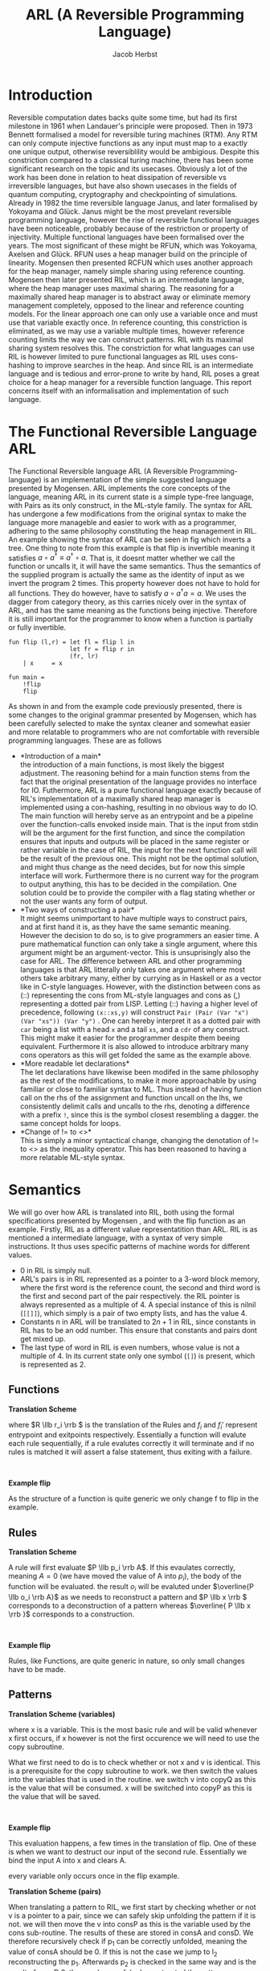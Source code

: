 #+LATEX_CLASS: article
#+LATEX_CLASS_OPTIONS: [a4paper]
#+LATEX_COMPILER: pdflatex
#+LATEX_HEADER: \input{baseHeader.tex}
#+OPTIONS: toc:nil
#+OPTIONS: \n:nil

#+TITLE: ARL (A Reversible Programming Language)
#+AUTHOR: Jacob Herbst

* Introduction
:PROPERTIES:
:UNNUMBERED: nil
:END:
Reversible computation dates backs quite some time, but had its first milestone in 1961 when Landauer's principle were proposed\ref{}. Then in 1973 Bennett\ref{} formalised a model for reversible turing machines (RTM). Any RTM can only compute injective functions as any input must map to a exactly one unique output, otherwise reversiblility would be ambigious. Despite this constriction compared to a classical turing machine, there has been some significant research on the topic and its usecases. Obviously a lot of the work has been done in relation to heat dissipation of reversible vs irreversible languages, but have also shown usecases in the fields of quantum computing, cryptography and checkpointing of simulations\ref{}. Already in 1982 the time reversible language Janus, and later formalised by Yokoyama and Glück. Janus might be the most prevelant reversible programming language, however the rise of reversible functional languages have been noticeable, probably because of the restriction or property of injectivity. Multiple functional languages have been formalised over the years. The most significant of these might be RFUN, which was Yokoyama, Axelsen and Glück\ref{}. RFUN uses a heap manager build on the principle of linearity. Mogensen then presented RCFUN which uses another approach for the heap manager, namely simple sharing using reference counting. Mogensen then later presented RIL, which is an intermediate language, where the heap manager uses maximal sharing. The reasoning for a maximally shared heap manager is to abstract away or eliminate memory management completely, opposed to the linear and reference counting models. For the linear approach one can only use a variable once and must use that variable exactly once. In reference counting, this constriction is eliminated, as we may use a variable multiple times, however reference counting limits the way we can construct patterns. RIL with its maximal sharing system resolves this. The constriction for what languages can use RIL is however limited to pure functional languages as RIL uses cons-hashing to improve searches in the heap. And since RIL is an intermediate language and is tedious and error-prone to write by hand, RIL poses a great choice for a heap manager for a reversible function language. This report concerns itself with an informalisation and implementation of such language.

* The Functional Reversible Language ARL
The Functional Reversible language ARL (A Reversible Programming-language) is an
implementation of the simple suggested language presented by Mogensen. ARL implements the core concepts of the language, meaning ARL in its current state is a simple type-free language, with Pairs as its only construct, in the ML-style family. The syntax for ARL has undergone a few modifications from the original syntax to make
the language more manageble and easier to work with as a programmer, adhering to
the same philosophy constituting the heap management in RIL. An example showing the syntax of ARL can be seen in fig \ref{flip} which inverts a tree. One thing to note from this example is
that flip is invertible meaning it satisfies \(a \circ a^{\dag} \equiv a^{\dag} \circ a\).
That is, it doesnt matter whether we call the function or uncalls it, it will have the same semantics. Thus the semantics of the supplied program is actually the same as the identity of input as we invert the program 2 times. This property however does not have to hold for all functions. They do however, have to satisfy \(a \circ a^{\dag} a = a\). We uses the dagger from category theory, as this carries nicely over in the syntax of ARL, and has the same meaning as the functions being injective. Therefore it is still important for the programmer to know when a function is partially or fully invertible.

#+BEGIN_SRC
fun flip (l,r) = let fl = flip l in
                 let fr = flip r in
                 (fr, lr)
    | x     = x

fun main =
    !flip
    flip
#+END_SRC


#+BEGIN_EXPORT latex
\begin{table}[!htb]
\centering
\begin{tabular}{>{$}l<{$}>{$}r<{$}>{$}l<{$}}
   Program &\Coloneqq & Main\; Function^+\\
   \\
   Main &\Coloneqq & \textup{fun}\; \textbf{main} = FunctionCall^+\\
   FunctionCall &\Coloneqq & \textup{!}\textbf{fname}\; |\; \textbf{fname}\\
   \\
   Function &\Coloneqq &\textup{fun}\; \textbf{fname}\; Rules\\
   Rules &\Coloneqq &Pattern = Def^*\; Pattern\\
   &| & Rules\; |\;Rules\\
   \\
   Pattern &\Coloneqq & \textbf{vname}\\
   &| & \textbf{constant}\\
   &| & \textbf{vname}<>Pattern\\
   &| & (Pattern\textup{::}Pattern)\\
   &| & (Pattern\textup{,}Pattern)\\
   &| & \textbf{vname}\; \textup{as}\; (Pattern\textup{,}Pattern)\\
   \\
   Def &\Coloneqq & \textup{let}\; Pattern\; = \textbf{fname}\; Pattern\; \textup{in}\\
   &| & \textup{let}\; Pattern\; = \textup{!}\textbf{fname}\;  Pattern\; \textup{in}\\
   &| & \textup{let}\; Pattern\; = \textup{loop}\; \textbf{fname}\;  Pattern\; \textup{in}\\
   &| & \textup{let}\; Pattern\; = \textup{!loop}\; \textbf{fname}\;  Pattern\; \textup{in}
\end{tabular}
\caption{Syntax of ARL}
\label{grammar}
\end{table}
#+END_EXPORT

As shown in \ref{grammar} and from the example code previously presented, there is some changes to the original grammar presented by Mogensen, which has been carefully selected to make the syntax cleaner and somewhat easier and more relatable to programmers who are not comfortable with reversible programming languages. These are as follows
- *Introduction of a main*\\
  the introduction of a main functions, is most likely the biggest adjustment. The reasoning behind for a main function stems from the fact that the original presentation of the language provides no interface for IO. Futhermore, ARL is a pure functional language exactly because of RIL's implementation of a maximally shared heap manager is implemented using a con-hashing, resulting in no obvious way to do IO. The main function will hereby serve as an entrypoint and be a pipeline over the function-calls envoked inside main. That is the input from stdin will be the argument for the first function, and since the compilation ensures that inputs and outputs will be placed in the same register or rather variable in the case of RIL, the input for the next function call will be the result of the previous one. This might not be the optimal solution, and might thus change as the need decides, but for now this simple interface will work. Furthermore there is no current way for the program to output anything, this has to be decided in the compilation. One solution could be to provide the compiler with a flag stating whether or not the user wants any form of output.
- *Two ways of constructing a pair*\\
  It might seems unimportant to have multiple ways to construct pairs, and at first hand it is, as they have the same semantic meaning. However the decision to do so, is to give programmers an easier time. A pure mathematical function can only take a single argument, where this argument might be an argument-vector. This is unsuprisingly also the case for ARL. The difference between ARL and other programming languages is that ARL litterally only takes one argument where most others take arbitrary many, either by currying as in Haskell or as a vector like in C-style languages. However, with the distinction between cons as (::) representing the cons from ML-style languages and cons as (,) representing a dotted pair from LISP. Letting (::) having a higher level of precedence, following \verb+(x::xs,y)+ will construct  \verb+Pair (Pair (Var "x") (Var "xs")) (Var "y")+ . One can hereby interpret it as a dotted pair with ~car~ being a list with a head ~x~ and a tail ~xs~, and a ~cdr~ of any construct. This might make it easier for the programmer despite them beeing equivalent. Furthermore it is also allowed to introduce arbitrary many cons operators as this will get folded the same as the example above.
- *More readable let declarations*\\
  The let declarations have likewise been modifed in the same philosophy as the rest of the modifications, to make it more approachable by using familiar or close to familiar syntax to ML. Thus instead of having function call on the rhs of the assignment and function uncall on the lhs, we consistently delimit calls and uncalls to the rhs, denoting a difference with a prefix ~!~, since this is the symbol closest resembling a dagger. the same concept holds for loops.
- *Change of != to <>*\\
  This is simply a minor syntactical change, changing the denotation of != to <> as the inequality operator. This has been reasoned to having a more relatable ML-style syntax.

* Semantics
We will go over how ARL is translated into RIL, both using the formal specifications presented by Mogensen \ref{}, and with the flip function as an example.
Firstly, RIL as a different value representatition than ARL. RIL is as mentioned a intermediate language, with a syntax of very simple instructions. It thus uses specific patterns of machine words for different values.
- 0 in RIL is simply null.
- ARL's pairs is in RIL represented as a pointer to a 3-word block memory, where the first word is the reference count, the second and third word is the first and second part of the pair respectively. the RIL pointer is always represented as a multiple of 4. A special instance of this is nilnil (~[[]]~), which simply is a pair of two empty lists, and has the value 4.
- Constants n in ARL will be translated to \(2n+1\) in RIL, since constants in RIL has to be an odd number. This ensure that constants and pairs dont get mixed up.
- The last type of word in RIL is even numbers, whose value is not a multiple of 4.
  In its current state only one symbol (~[]~) is present, which is represented as 2.

** Functions
#+ATTR_LATEX: :options [t]{0.6\textwidth}
#+BEGIN_minipage
*Translation Scheme*
\begin{lstlisting}
$F\llb f\; r_1 | \cdots | r_n \rrb =$
    begin f
    skip
    --> f$_1$
    f$_1'$ <--
    skip
    end f
    $R \llb r_1 \rrb$
    $\vdots$
    $R \llb r_n \rrb$
    f$_{n+1}$ <--
    assert A != A
    --> f$_{n+1}'$
\end{lstlisting}
where \(R \llb r_i \rrb \) is the translation of the Rules and \(f_i\) and  \(f_i'\) represent entrypoint and exitpoints respectively. Essentially a function will evalute each rule sequentially, if a rule evalutes correctly it will terminate and if no rules is matched it will assert a false statement, thus exiting with a failure.
#+END_minipage
\qquad
#+ATTR_LATEX: :options [t]{0.4\textwidth}
#+BEGIN_minipage
*Example flip*
\begin{lstlisting}
$F\llb flip\; r_1 | \cdots | r_n \rrb =$
    begin flip
    skip
    --> flip$_1$
    flip$_1'$ <--
    skip
    end flip
    $R \llb r_1 \rrb$
    $\vdots$
    $R \llb r_n \rrb$
    flip$_{n+1}$ <--
    assert A != A
    --> flip$_{n+1}'$
\end{lstlisting}
As the structure of a function is quite generic we only change f to flip in the example.
#+END_minipage
** Rules
#+ATTR_LATEX: :options [t]{0.6\textwidth}
#+BEGIN_minipage
*Translation Scheme*
\begin{lstlisting}
$R\llb p_i = d_i^1 \cdots d_i^n o_i \rrb =$
    f$_i$ <--
    $ P \llb p_i \rrb A$
    A != 0 --> f$_i+1$
    $ D \llb d_{i}^1 \rrb$
    $ \vdots$
    $ D \llb d_{i}^n \rrb$
    f$_{i+1}'$ <-- A != 0;
    $\overline{P \llb o_i \rrb A}$
    --> f$_i'$
\end{lstlisting}
A rule will first evaluate \(P \llb p_i \rrb A\). If this evaulates correctly, meaning \(A = 0\) (we have moved the value of A into \(p_i\)), the body of the function will be evaluated. the result \(o_i\) will be evaluted under \(\overline{P \llb o_i \rrb A}\) as we needs to reconstruct a pattern and \(P \llb x \rrb \) corresponds to a deconstruction of a pattern whereas \(\overline{ P \llb x \rrb }\) corresponds to a construction.
#+END_minipage
\qquad
#+ATTR_LATEX: :options [t]{0.4\textwidth}
#+BEGIN_minipage
*Example flip*
\begin{lstlisting}
$R\llb (l,r) = fl_{d_1^1}\; fr_{d_1^2}\; (fr,fl) \rrb =$
    flip$_1$ <--
    $ P \llb (l,r) \rrb A$
    A != 0 --> flip$_2$
    $ D \llb fl \rrb$
    $ D \llb fr \rrb$
    flip$_{2}'$ <-- A != 0;
    $\overline{P \llb (fr,fl) \rrb A}$
    --> flip$_1'$
$R\llb x = x \rrb =$
    flip$_2$ <--
    $ P \llb x \rrb A$
    A != 0 --> flip$_3$;
    flip$_3'$ <-- A != 0;
    $ \overline{P \llb x \rrb A}$
    --> flip$_2'$
\end{lstlisting}
Rules, like Functions, are quite generic in nature, so only small changes have to be made.
#+END_minipage
** Patterns
#+ATTR_LATEX: :options [t]{0.6\textwidth}
#+BEGIN_minipage
*Translation Scheme (variables)*
\begin{lstlisting}
$P\llb x \rrb v =$
   x <-> v
\end{lstlisting}
where x is a variable. This is the most basic rule and will be valid whenever x first occurs, if x however is not the first occurence we will need to use the copy subroutine.
\begin{lstlisting}
$P\llb x \rrb v =$
   v != x --> l$_1$;
   v <-> copyQ;
   x <-> copyP;
   uncall copy;
   l$_1$ <-- v != 0;
\end{lstlisting}
What we first need to do is to check whether or not x and v is identical. This is a prerequisite for the copy subroutine to work. we then switch the values into the variables that is used in the routine. we switch v into copyQ as this is the value that will be consumed. x will be switched into copyP as this is the value that will be saved.
#+END_minipage
\qquad
#+ATTR_LATEX: :options [t]{0.4\textwidth}
#+BEGIN_minipage
*Example flip*
\begin{lstlisting}
$P\llb x \rrb A =$
   x <-> A
\end{lstlisting}
This evaluation happens, a few times in the translation of flip. One of these is when we want to destruct our input of the second rule. Essentially we bind the input A into x and clears A.

every variable only occurs once in the flip example.
#+END_minipage

#+ATTR_LATEX: :options [t]{0.6\textwidth}
#+BEGIN_minipage
*Translation Scheme (pairs)*
\begin{lstlisting}
$P\llb (p_1,p_2) \rrb v =$
   v & 3 --> l$_1$;
   v <-> consP;
   uncall cons;
   $P \llb p_1 \rrb$consA;
   consA != 0 --> l$_2$;
   $P \llb p_2 \rrb$consD;
   consD == 0 --> l$_3$;
   l$_2$ <-- consA != 0;
   $\overline{P \llb p_1 \rrb consA}$;
   call cons;
   v <-> consP;
   l$_3$ <-- v == 0;
   l$_1$ <-- v & 3;
\end{lstlisting}
When translating a pattern to RIL, we first start by checking whether or not v is a pointer to a pair, since we can safely skip unfolding the pattern if it is not. we will then move the v into consP as this is the variable used by the cons sub-routine. The results of these are stored in consA and consD. We therefore recursively check if p_1 can be correctly unfolded, meaning the value of consA should be 0. If this is not the case we jump to l_2 reconstructing the p_1. Afterwards p_2 is checked in the same way and is the result of consD 0, then we have safely deconstructed the pattern.
#+END_minipage
\qquad
#+ATTR_LATEX: :options [t]{0.4\textwidth}
#+BEGIN_minipage
*Example flip*
\begin{lstlisting}
$P\llb (p_1,p_2) \rrb A =$
   A & 3 --> l$_1$;
   A <-> consP;
   uncall cons;
   l <-> consA;
   consA != 0 --> l$_2$;
   r <-> consD;
   consD == 0 --> l$_3$;
   l$_2$ <-- consA != 0;
   l <-> consA;
   call cons;
   v <-> consP;
   l$_3$ <-- v == 0;
   l$_1$ <-- v & 3;
\end{lstlisting}
This is used both as a deconstruction of pair in the argument of the first rule of flip and its inverse in constructing the result (fr, fl) in the same rule. Every case of translation of a subterm i.e. \(P \llb p_1 \rrb consA\) translates into the simple case

~l <-> consA~.

Every variable only occurs once in the flip example.
#+END_minipage
*** stuff that is not included in flip
#+ATTR_LATEX: :options [t]{0.6\textwidth}
#+BEGIN_minipage
*Translation Scheme (constant)*
\begin{lstlisting}
$P \llb k \rrb v =$
    v != k --> l$_1$;
    v -= k;
    l$_1$ <-- v != 0;
\end{lstlisting}
Constants is quite simple. firstly the constant needs be equivalent to v for the pattern to match. Is this the case, we subtract k from v, essentially setting v = 0.
#+END_minipage
\qquad
#+ATTR_LATEX: :options [t]{0.4\textwidth}
#+BEGIN_minipage
*Example flip*
#+END_minipage


#+ATTR_LATEX: :options [t]{0.6\textwidth}
#+BEGIN_minipage
*Translation Scheme (not equal)*
\begin{lstlisting}
$P \llb x \neq p \rrb v =$
    assert x == 0;
    $P \llb p \rrb v$
    x += v;
    $\overline{P \llb p \rrb v}$
    v -= x
\end{lstlisting}
When evaluating a not equal pattern, we first needs to assume x is 0 otherwise our two updates, first to x then to v, would compromise the integrity of v. For instance in the case of flip the rule ~| x = x~ could be written as ~| x <> (l,r) = x <> (fr,fl)~. In such a case p would not be a pointer (v !& 3), thus we skip the entire evaluation of p. we would then subtract, v from x, do nothing once again, and then subtract a value larger than v from v, which is nonsensical. Therefore x must be 0 before the evaluation.
#+END_minipage


#+ATTR_LATEX: :options [t]{0.6\textwidth}
#+BEGIN_minipage
*Translation Scheme (As pattern)*
\begin{lstlisting}
$P \llb x \uptext{as} (p_1,p_2) \rrb v =$
   v & 3 --> l$_1$;
   x <-> fieldsP;
   call fields
   $P \llb p_1 \rrb$fieldsA;
   consA != 0 --> l$_2$;
   $P \llb p_2 \rrb$fieldsD;
   consD == 0 --> l$_3$;
   l$_2$ <-- consA != 0;
   $\overline{P \llb p_1 \rrb consA}$;
   uncall fields;
   x <-> fieldsP;
   l$_3$ <-- v == 0;
   l$_1$ <-- v & 3;
\end{lstlisting}
An as pattern is almost identical from the pairs, the only difference is that we want to keep the integrity of x, which is done by using the fields sub-routine.
#+END_minipage
*** Let definitions
*** TODO describe the let defs
* Parsing
The compiler for ARL has been written in haskell using Megaparsec as parsing library. This was chosen over lexer/parser tools such as Alex/Happy, because of familiarity and because ARL as a language is quite small, thus making it pretty easy to implement. Megaparsec was chosen over other parsing libraries such as Parsec for 2 main reasons. First ARL is an indentation sensitive language, chosen to have quite strict rules, which we will se later on. Second Megaparsec makes position handling extremely easy giving exact position of when parsing failed with out having to bundle the AST with positions.

** AST
The implementation of the abstract syntax tree, is almost true to the Grammar presented in \ref{grammar}. There are however three minor changes. Instead rules looking like
#+BEGIN_SRC haskell
data Rules = P Pattern [Def] Pattern
          | R Rules Rules
#+END_SRC
it simply will be a sum type of only the single constructor P, and then the Func sumtype will take a list of rules, as such:
#+BEGIN_SRC haskell
data Func = Func ID [Rules]

data Rules = P Pattern [Def] Pattern
#+END_SRC
This changes is mainly because it is easier to parse and evaluate. the meaning should not change.
For the same reason we introduce another pattern namely a NilNil, essentially this is a constant value of 4 or even more explicit a pair of nils (2's). NilNil as a legal value in RIL however depends on the build procedure that will create it. This distinction just makes it easier.
Lastly, we earlier described the usefulness of having two ways of creating pairs, in the AST, we however only have one constructor for these as we can use some build-in functionality of megaparsec to enforce precedence without rewriting our grammar.

** Parsers
the basics.
Comments is based of f#. line-comments is the same as in // and block-comments is (* *). identifers can be any string starting with a lower character followed by any alphanumerical character, a dash or an underscore.

*** Functions
As described ARL has been chosen to have some strict rules for indentation. This is forced to make the code readable. We must thus enforce the specific rules in the parser. Firstly we ensure that a function is always declared in column 0. This makes for a fine structure, but might need to be changed in the future if we allow for nested function declarations. we will then consume the unecessary garbage. We will then either have a main function er a pure function, if we encouter a main we will then parse the function calls. Here we enforce another indentation rule, a function call, must reside directly under the fname of main, like solution in the flip code-example. In the parsing we do not enforce a single main function, instead we handle this in the pre-processing.
If we however encounter a non-main function (from here just function) we will parse its rules. Like in the main function we ensure that a rule (other than the first, which must be on the same line) resides under under the fname. that is the guard | must be placed here. Other than this indentation handling the parser is simply a sequence of parsers and combinators.
#+BEGIN_SRC haskell
funP :: Parser (Either Main Func)
funP = L.nonIndented scn $ L.lineFold scn p
  where
    p sc'    = do rword "fun"
                  ind <- L.indentLevel
                  id <- identifier
                  case id of
                    "main" -> Left <$> mainP
                    _      -> Right <$> rest id ind
    rest id ind  = do r <- ruleP ind;
                      rs <- many $ try rules
                      mapM_ (\(_,x) -> when (x /= mkPos 5)
                          (L.incorrectIndent EQ (mkPos 5) x)) rs
                      return $ Func id $ r:map fst rs
    rules  = do scn; ind <- L.indentLevel; symbol "|"; r <- ruleP ind; return (r,ind)
    mainP  = do symbol "="; some $ try funC
#+END_SRC
*** Rules
The parsing for the Rule sum type is actually quite simple as most of the of the indetation is handled in the function parser. Although the rule parser also will have to do some indentation enforcement, it will pass on its indentation level for the let-declarations parser, to make certain that let definitions is deeper indented than the rule, along with forcing let declarations to be lined up with the resulting pattern. Again this is simply used to establish structure for the body of a particular function pattern, also called rule.
*** Let declarations
Unsurprsingly the let declaration follow a similar structure as the the other parsers. overall we can reduce a let declaration to either of two, it is a function call/uncall or it is a loop. These are very similar in structure so we will only go over the simple case for function calls. again we ensure the indentation is correct, throwing a parse error otherwise. we then uses the same strategy as we did for function calls in main to distinguise between a call and an uncall using the observing function. depending on whether the symbol ! is present before the function identifier, we get a ~Left~ or a ~Right~ value which we then converts to the appropriate type.
#+BEGIN_SRC haskell
defP :: Pos -> Parser Def
defP ind = try call <|> try loop <?> "Let def"
  where
      call   = do L.indentGuard scn EQ ind;
                  rword "let"
                  lhs <- patternP
                  symbol "="
                  uncall <- observing $ symbol "!"
                  fname <- identifier
                  rhs <- patternP
                  rword "in"
                  scn
                  case uncall of
                    Left _ -> return $ Call lhs fname rhs
                    Right _ -> return $ Uncall lhs fname rhs
#+END_SRC
This function has a lot of duplicate code, which potentially could be eliminated.
*** Patterns
Patterns is the most atomic part of the grammar, as its only non-terminal symbol is that of Pattern. It is thus also the easiest to parse. We construct a parser for each terminal and combine these using the parser combinators.
We can see that whenever we encounter a ~[[]]~ we have a ~NilNil~ constructor. for constants we simply wrap the constant value in the Const constructor, we however ommit to changing the value to its internal representation in RIL which would be 2n+1. The reason for this is that we want to distingus between the sytactical and sematical meaning of the program. It is further noticeable that we also wrap ~nil~ as a Const with a value of 1.
A variable is simply the indentifier wrapped.
A not equal pattern is likewise simply the identifier and a recursive pattern call. The same holds for the ~as~ constructor, however the second part of an ~as~ can only be a pair. For pairs we can see it makes use of the MakeExprParser which specifies associativity and precedence for the two ways of constructing pairs.
Lastly we also want to allow to wrap any ~Pattern~ in parenthesis.
#+BEGIN_SRC haskell
patternP :: Parser Pattern
patternP = try as <|> try neq <|> try nilnil <|> var <|> const' <|> try pair <|> parLE <?> "Pattern"
  where
    nilnil = rword "[[]]" >> return NilNil
    const' = (integer <|> nils) <&> Const
    nils   = rword "[]" >> return 1
    var    = identifier <&> Var
    neq    = do ident <- identifier; rword "<>"; Neq ident <$> patternP
    as     = do ident <- identifier; rword "as"; As ident <$> pair --patternP
    pair   = parens pairP
    pairP  = makeExprParser patternP
             [
                [InfixR $ Pair <$ symbol "::"],
                [InfixR $ Pair <$ symbol ","]
             ]
    parLE  = parens patternP
#+END_SRC
* Evaluation
*** TODO describe how the compiler is implemented.

* Results
*** TODO describe tests
*** TODO describe how well the project has come along

* How to use - code structure
*** TODO describe the code structure and how to run the program.
* Conclusion
*** TODO
* References
*** TODO fill, mostly with references in the introduction.
